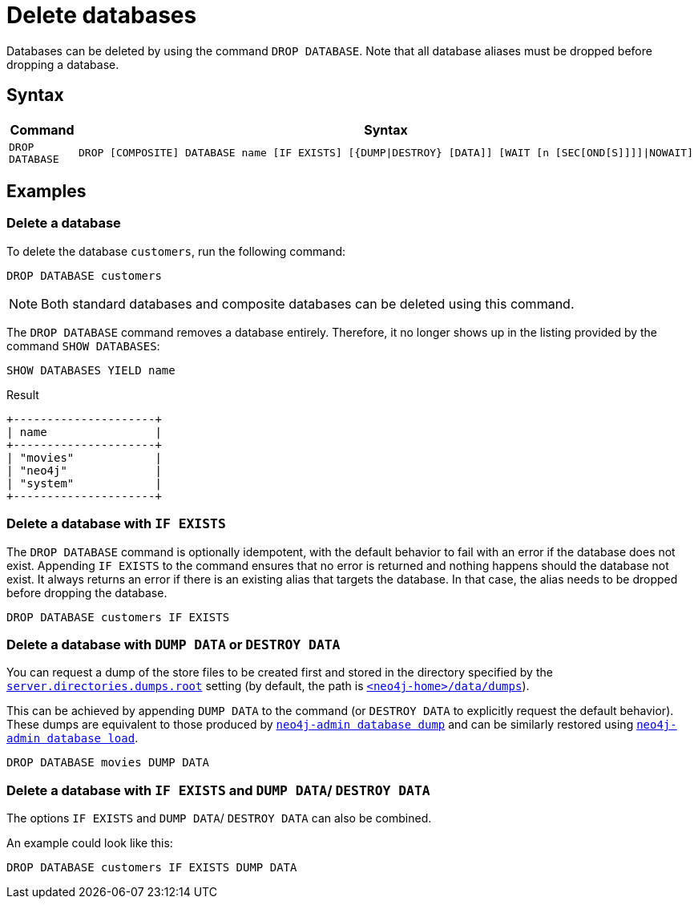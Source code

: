 :description: how to delete databases in Neo4j.
[role=enterprise-edition not-on-aura]
[[manage-databases-delete]]
= Delete databases

Databases can be deleted by using the command `DROP DATABASE`.
Note that all database aliases must be dropped before dropping a database.

[[drop-database-syntax]]
== Syntax

[options="header", width="100%", cols="1m,5a"]
|===
| Command | Syntax

| DROP DATABASE
|
[source, syntax, role="noheader"]
----
DROP [COMPOSITE] DATABASE name [IF EXISTS] [{DUMP\|DESTROY} [DATA]] [WAIT [n [SEC[OND[S]]]]\|NOWAIT]
----

|===

== Examples

=== Delete a database

To delete the database `customers`, run the following command:

[source, cypher]
----
DROP DATABASE customers
----

[NOTE]
====
Both standard databases and composite databases can be deleted using this command.
====

The `DROP DATABASE` command removes a database entirely.
Therefore, it no longer shows up in the listing provided by the command `SHOW DATABASES`:

[source, cypher]
----
SHOW DATABASES YIELD name
----

.Result
[role="queryresult]
----
+---------------------+
| name                |
+---------------------+
| "movies"            |
| "neo4j"             |
| "system"            |
+---------------------+
----


[[delete-databases-existing]]
=== Delete a database with `IF EXISTS`

The `DROP DATABASE` command is optionally idempotent, with the default behavior to fail with an error if the database does not exist.
Appending `IF EXISTS` to the command ensures that no error is returned and nothing happens should the database not exist.
It always returns an error if there is an existing alias that targets the database.
In that case, the alias needs to be dropped before dropping the database.

[source, cypher]
----
DROP DATABASE customers IF EXISTS
----

[[manage-databases-dump]]
=== Delete a database with `DUMP DATA` or `DESTROY DATA`

You can request a dump of the store files to be created first and stored in the directory specified by the xref:configuration/configuration-settings.adoc#config_server.directories.dumps.root[`server.directories.dumps.root`] setting (by default, the path is xref:configuration/file-locations.adoc#data[`<neo4j-home>/data/dumps`]).

This can be achieved by appending `DUMP DATA` to the command (or `DESTROY DATA` to explicitly request the default behavior).
These dumps are equivalent to those produced by xref:backup-restore/offline-backup.adoc[`neo4j-admin database dump`] and can be similarly restored using xref:backup-restore/restore-dump.adoc[`neo4j-admin database load`].

////
[source, cypher, role=test-setup]
----
DROP ALIAS `films` FOR DATABASE;
DROP ALIAS `motion pictures` FOR DATABASE;
----
////


[source, cypher]
----
DROP DATABASE movies DUMP DATA
----

[[delete-existing-db-with-dump]]
=== Delete a database with `IF EXISTS` and  `DUMP DATA`/ `DESTROY DATA`

The options `IF EXISTS` and  `DUMP DATA`/ `DESTROY DATA` can also be combined.

An example could look like this:

[source, cypher]
----
DROP DATABASE customers IF EXISTS DUMP DATA
----


